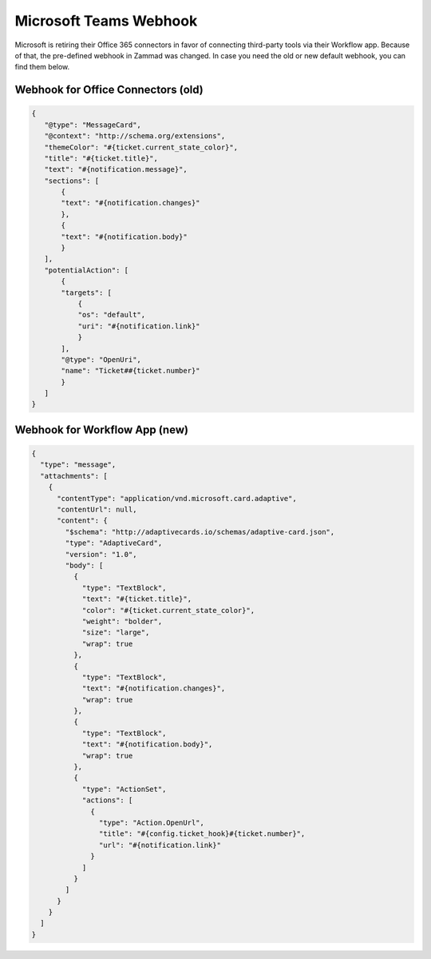 Microsoft Teams Webhook
=======================

Microsoft is retiring their Office 365 connectors in favor of connecting
third-party tools via their Workflow app. Because of that, the pre-defined
webhook in Zammad was changed. In case you need the old or new default webhook,
you can find them below.

Webhook for Office Connectors (old)
-----------------------------------

.. code-block:: JSON

   {
      "@type": "MessageCard",
      "@context": "http://schema.org/extensions",
      "themeColor": "#{ticket.current_state_color}",
      "title": "#{ticket.title}",
      "text": "#{notification.message}",
      "sections": [
          {
          "text": "#{notification.changes}"
          },
          {
          "text": "#{notification.body}"
          }
      ],
      "potentialAction": [
          {
          "targets": [
              {
              "os": "default",
              "uri": "#{notification.link}"
              }
          ],
          "@type": "OpenUri",
          "name": "Ticket##{ticket.number}"
          }
      ]
   }

Webhook for Workflow App (new)
-----------------------------------

.. code-block:: JSON

   {
     "type": "message",
     "attachments": [
       {
         "contentType": "application/vnd.microsoft.card.adaptive",
         "contentUrl": null,
         "content": {
           "$schema": "http://adaptivecards.io/schemas/adaptive-card.json",
           "type": "AdaptiveCard",
           "version": "1.0",
           "body": [
             {
               "type": "TextBlock",
               "text": "#{ticket.title}",
               "color": "#{ticket.current_state_color}",
               "weight": "bolder",
               "size": "large",
               "wrap": true
             },
             {
               "type": "TextBlock",
               "text": "#{notification.changes}",
               "wrap": true
             },
             {
               "type": "TextBlock",
               "text": "#{notification.body}",
               "wrap": true
             },
             {
               "type": "ActionSet",
               "actions": [
                 {
                   "type": "Action.OpenUrl",
                   "title": "#{config.ticket_hook}#{ticket.number}",
                   "url": "#{notification.link}"
                 }
               ]
             }
           ]
         }
       }
     ]
   }
